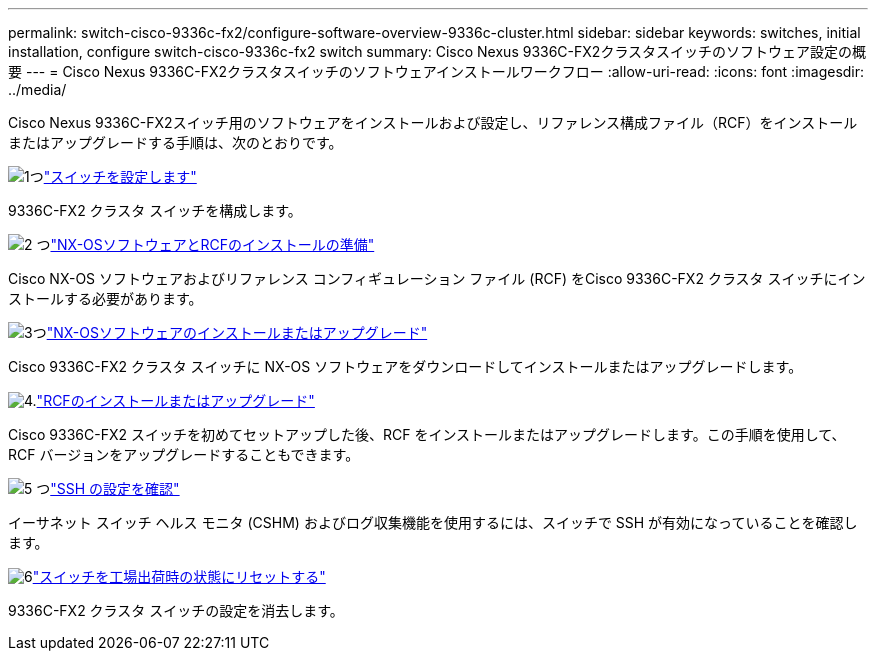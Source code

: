 ---
permalink: switch-cisco-9336c-fx2/configure-software-overview-9336c-cluster.html 
sidebar: sidebar 
keywords: switches, initial installation, configure switch-cisco-9336c-fx2 switch 
summary: Cisco Nexus 9336C-FX2クラスタスイッチのソフトウェア設定の概要 
---
= Cisco Nexus 9336C-FX2クラスタスイッチのソフトウェアインストールワークフロー
:allow-uri-read: 
:icons: font
:imagesdir: ../media/


[role="lead"]
Cisco Nexus 9336C-FX2スイッチ用のソフトウェアをインストールおよび設定し、リファレンス構成ファイル（RCF）をインストールまたはアップグレードする手順は、次のとおりです。

.image:https://raw.githubusercontent.com/NetAppDocs/common/main/media/number-1.png["1つ"]link:setup-switch-9336c-cluster.html["スイッチを設定します"]
[role="quick-margin-para"]
9336C-FX2 クラスタ スイッチを構成します。

.image:https://raw.githubusercontent.com/NetAppDocs/common/main/media/number-2.png["2 つ"]link:install-nxos-overview-9336c-cluster.html["NX-OSソフトウェアとRCFのインストールの準備"]
[role="quick-margin-para"]
Cisco NX-OS ソフトウェアおよびリファレンス コンフィギュレーション ファイル (RCF) をCisco 9336C-FX2 クラスタ スイッチにインストールする必要があります。

.image:https://raw.githubusercontent.com/NetAppDocs/common/main/media/number-3.png["3つ"]link:install-nxos-software-9336c-cluster.html["NX-OSソフトウェアのインストールまたはアップグレード"]
[role="quick-margin-para"]
Cisco 9336C-FX2 クラスタ スイッチに NX-OS ソフトウェアをダウンロードしてインストールまたはアップグレードします。

.image:https://raw.githubusercontent.com/NetAppDocs/common/main/media/number-4.png["4."]link:install-upgrade-rcf-overview-cluster.html["RCFのインストールまたはアップグレード"]
[role="quick-margin-para"]
Cisco 9336C-FX2 スイッチを初めてセットアップした後、RCF をインストールまたはアップグレードします。この手順を使用して、RCF バージョンをアップグレードすることもできます。

.image:https://raw.githubusercontent.com/NetAppDocs/common/main/media/number-5.png["5 つ"]link:configure-ssh-keys.html["SSH の設定を確認"]
[role="quick-margin-para"]
イーサネット スイッチ ヘルス モニタ (CSHM) およびログ収集機能を使用するには、スイッチで SSH が有効になっていることを確認します。

.image:https://raw.githubusercontent.com/NetAppDocs/common/main/media/number-6.png["6"]link:reset-switch-9336c.html["スイッチを工場出荷時の状態にリセットする"]
[role="quick-margin-para"]
9336C-FX2 クラスタ スイッチの設定を消去します。

